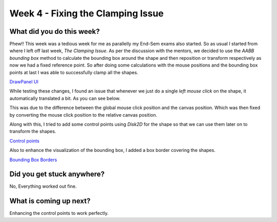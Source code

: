 ==================================
Week 4 - Fixing the Clamping Issue
==================================

.. post:: June 29 2022
   :author: Praneeth Shetty 
   :tags: google
   :category: gsoc


What did you do this week?
--------------------------
Phew!! This week was a tedious week for me as parallelly my End-Sem exams also started. So as usual I started from where I left off last week, *The Clamping Issue*. As per the discussion with the mentors, we decided to use the *AABB bounding box* method to calculate the bounding box around the shape and then reposition or transform respectively as now we had a fixed reference point. So after doing some calculations with the mouse positions and the bounding box points at last I was able to successfully clamp all the shapes.

`DrawPanel UI <https://github.com/fury-gl/fury/pull/599>`_


.. image:: https://user-images.githubusercontent.com/64432063/175497817-21974f43-d82b-4245-b93d-2db1081e6b04.gif
    :width: 450
    :align: center

While testing these changes, I found an issue that whenever we just do a single *left mouse click* on the shape, it automatically translated a bit. As you can see below.

.. image:: https://user-images.githubusercontent.com/32108826/175790660-e4b05269-e8d3-44e9-92e1-336c0eeb34ca.gif
    :width: 400
    :align: center 

This was due to the difference between the global mouse click position and the canvas position. Which was then fixed by converting the mouse click position to the relative canvas position.

Along with this, I tried to add some control points using `Disk2D` for the shape so that we can use them later on to transform the shapes.

`Control points <https://github.com/ganimtron-10/fury/tree/control-points>`_

.. image:: https://user-images.githubusercontent.com/64432063/177264804-15e67715-b714-4e33-ac68-423375d81740.gif
    :width: 300
    :align: center

Also to enhance the visualization of the bounding box, I added a box border covering the shapes.

`Bounding Box Borders <https://github.com/ganimtron-10/fury/tree/bb-border>`_

.. image:: https://user-images.githubusercontent.com/64432063/177264077-a8859a96-e3f7-444c-9760-8b9b17542f0f.gif
    :width: 300
    :align: center


Did you get stuck anywhere?
---------------------------
No, Everything worked out fine.

What is coming up next?
-----------------------
Enhancing the control points to work perfectly.
